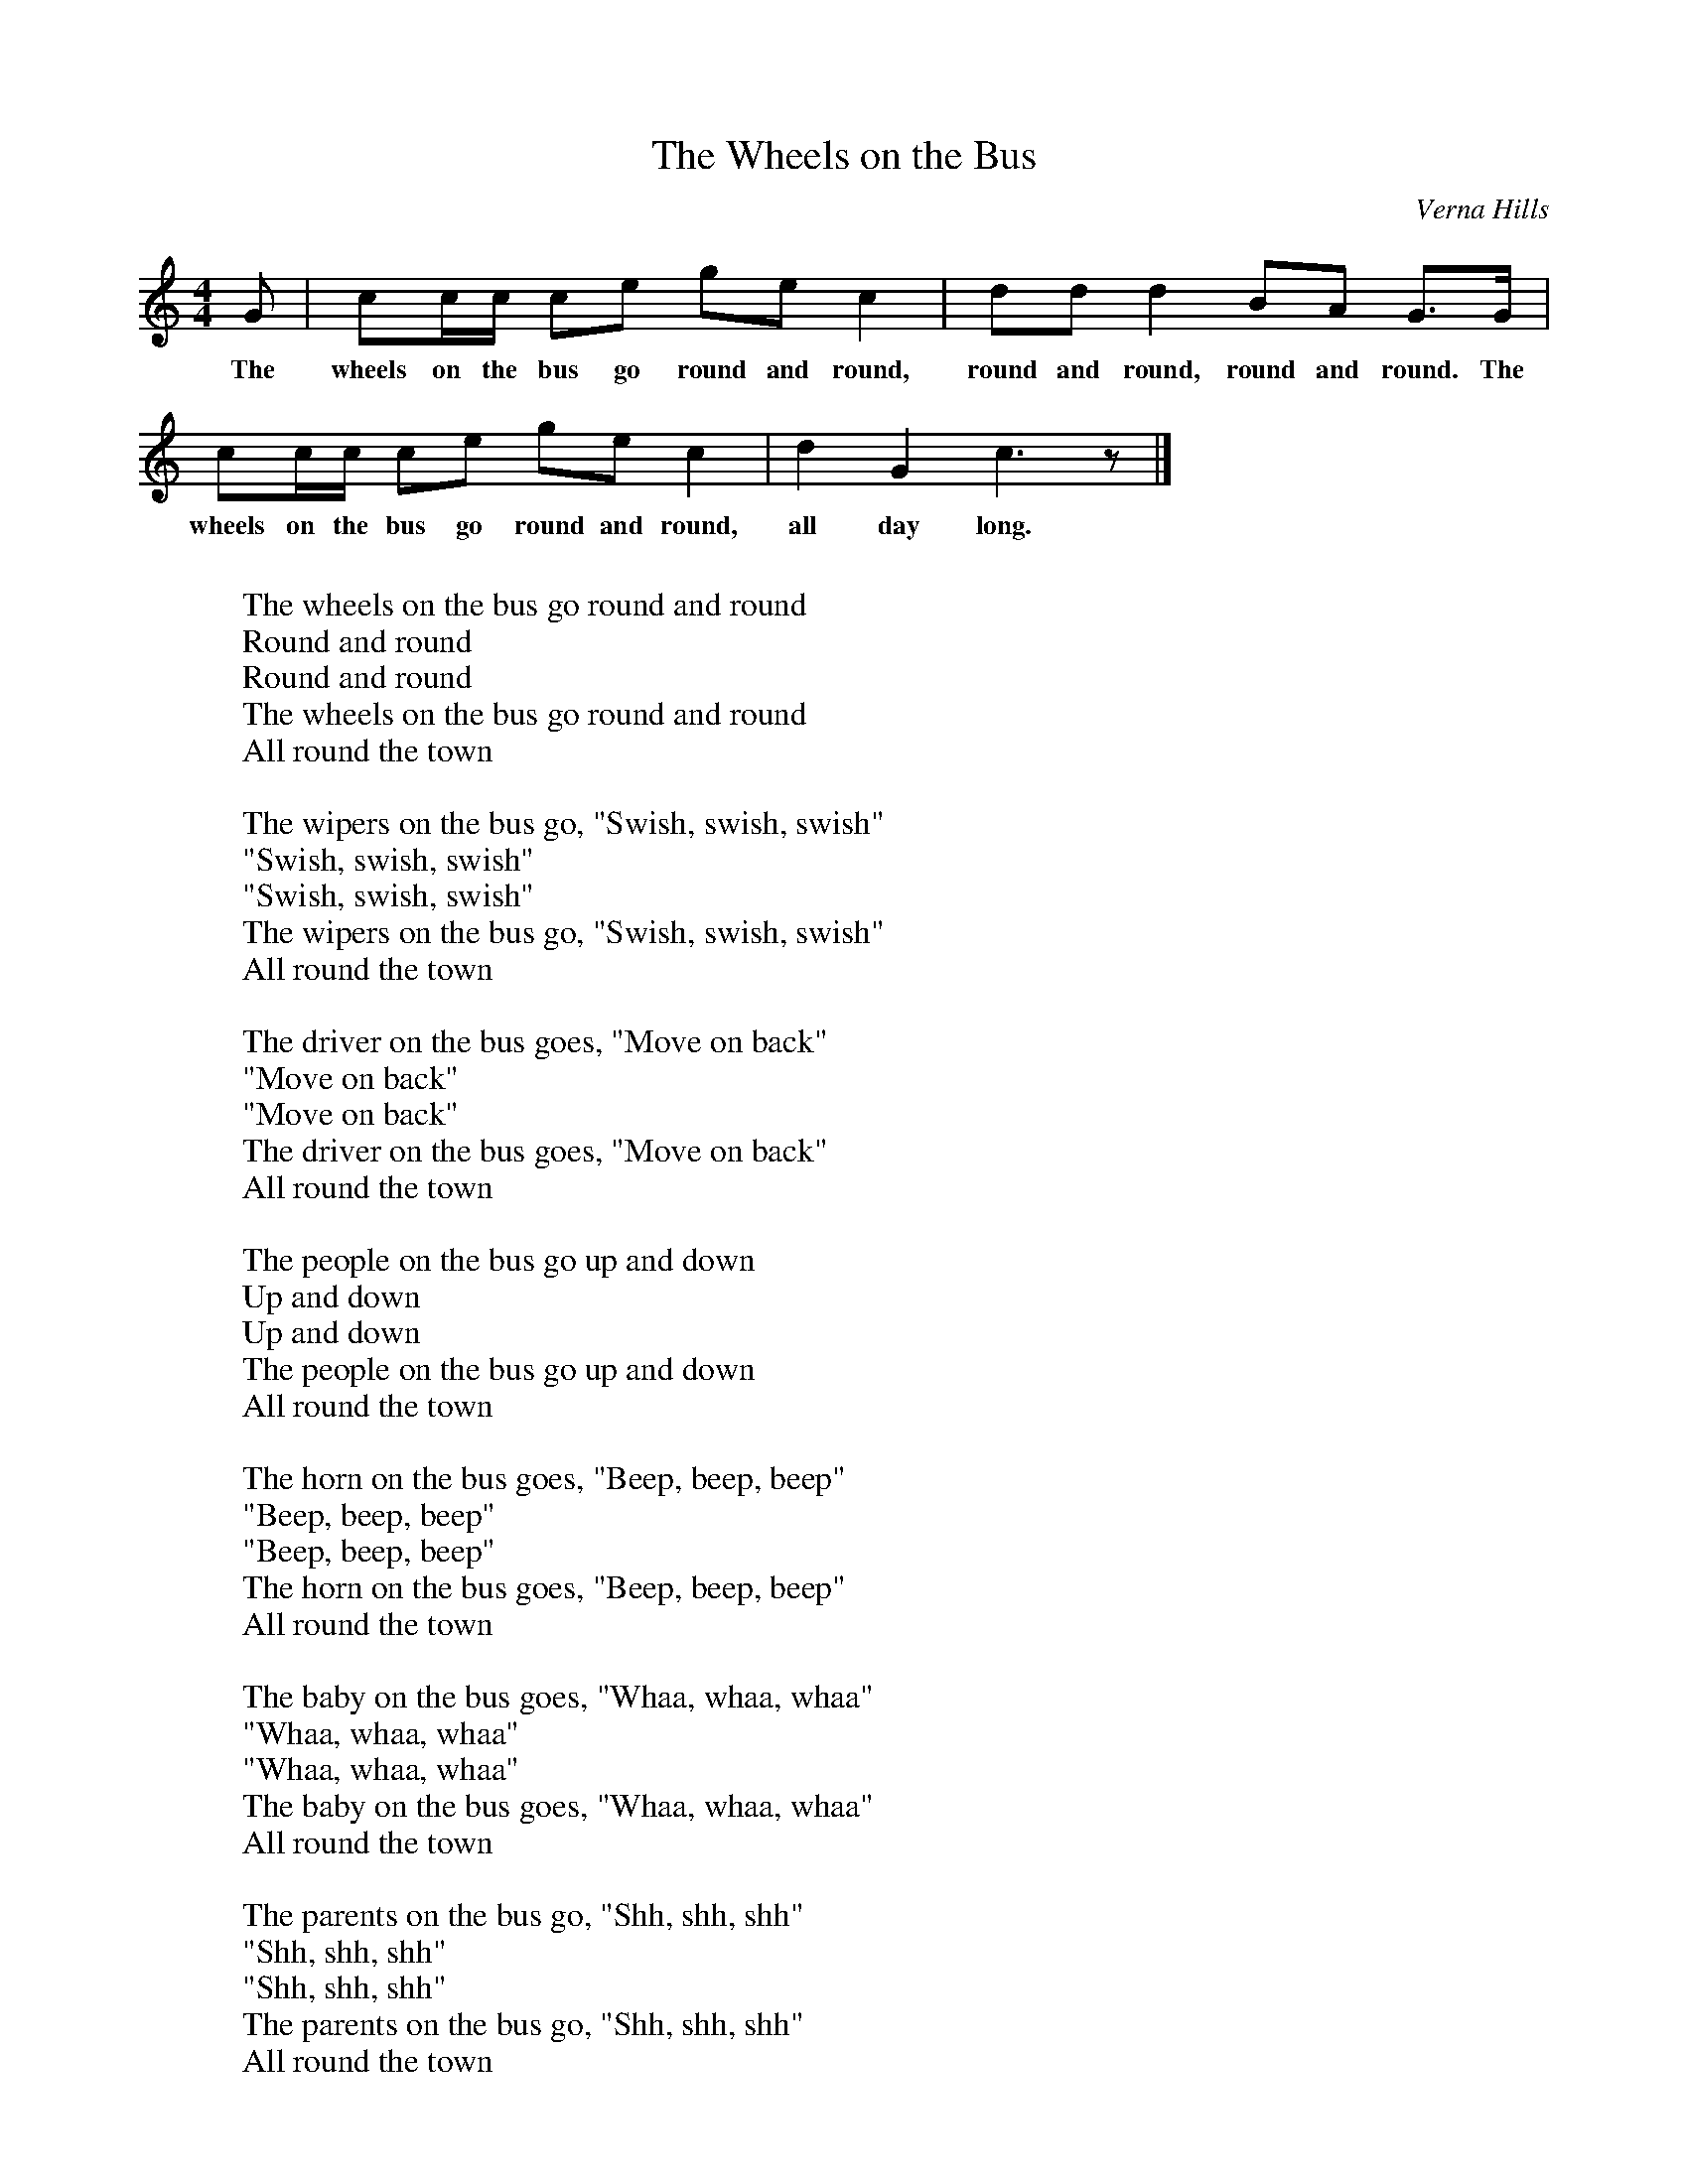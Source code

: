%abc-2.1
X:1
T:The Wheels on the Bus
O:Verna Hills
L:1/8
K:Cmaj
M:4/4
M:4/4
G | cc/c/ ce gec2 | dd d2 BA G3/2G/2 | 
w:The wheels on the bus go round and round, round and round, round and round. The
cc/c/ ce ge c2 | d2 G2 c3 z |]
w:wheels on the bus go round and round, all day long.
W:
W:The wheels on the bus go round and round
W:Round and round
W:Round and round
W:The wheels on the bus go round and round
W:All round the town
W:
W:The wipers on the bus go, "Swish, swish, swish"
W:"Swish, swish, swish"
W:"Swish, swish, swish"
W:The wipers on the bus go, "Swish, swish, swish"
W:All round the town
W:
W:The driver on the bus goes, "Move on back"
W:"Move on back"
W:"Move on back"
W:The driver on the bus goes, "Move on back"
W:All round the town
W:
W:The people on the bus go up and down
W:Up and down
W:Up and down
W:The people on the bus go up and down
W:All round the town
W:
W:The horn on the bus goes, "Beep, beep, beep"
W:"Beep, beep, beep"
W:"Beep, beep, beep"
W:The horn on the bus goes, "Beep, beep, beep"
W:All round the town
W:
W:The baby on the bus goes, "Whaa, whaa, whaa"
W:"Whaa, whaa, whaa"
W:"Whaa, whaa, whaa"
W:The baby on the bus goes, "Whaa, whaa, whaa"
W:All round the town
W:
W:The parents on the bus go, "Shh, shh, shh"
W:"Shh, shh, shh"
W:"Shh, shh, shh"
W:The parents on the bus go, "Shh, shh, shh"
W:All round the town
